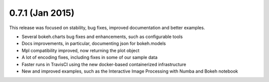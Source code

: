 0.7.1 (Jan 2015)
================

This release was focused on stability, bug fixes, improved documentation and better examples.

* Several bokeh.charts bug fixes and enhancements, such as configurable tools
* Docs improvements, in particular, documenting json for bokeh.models
* Mpl compatibility improved, now returning the plot object
* A lot of encoding fixes, including fixes in some of our sample data
* Faster runs in TravisCI using the new docker-based containerized infrastructure
* New and improved examples, such as the Interactive Image Processing with Numba and Bokeh notebook
